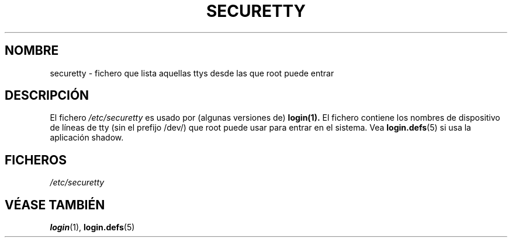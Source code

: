 .\" Copyright (c) 1993 Michael Haardt (michael@moria.de), Fri Apr  2 11:32:09 MET DST 1993
.\"
.\" This is free documentation; you can redistribute it and/or
.\" modify it under the terms of the GNU General Public License as
.\" published by the Free Software Foundation; either version 2 of
.\" the License, or (at your option) any later version.
.\"
.\" The GNU General Public License's references to "object code"
.\" and "executables" are to be interpreted as the output of any
.\" document formatting or typesetting system, including
.\" intermediate and printed output.
.\"
.\" This manual is distributed in the hope that it will be useful,
.\" but WITHOUT ANY WARRANTY; without even the implied warranty of
.\" MERCHANTABILITY or FITNESS FOR A PARTICULAR PURPOSE.  See the
.\" GNU General Public License for more details.
.\"
.\" You should have received a copy of the GNU General Public
.\" License along with this manual; if not, write to the Free
.\" Software Foundation, Inc., 59 Temple Place, Suite 330, Boston, MA 02111,
.\" USA.
.\" 
.\" Modified Sun Jul 25 11:06:27 1993 by Rik Faith (faith@cs.unc.edu)
.\" Translated Tue Jul 23 12:41:23 1996 by Diego Novillo (diego@cs.ualberta.ca)
.\" Translation revised on Mon May 11 16:21:39 CEST 1998 by Gerardo
.\" Aburruzaga García <gerardo.aburruzaga@uca.es>
.\" 
.TH SECURETTY 5 "29 Diciembre 1992" "Linux" "Manual del Programador de Linux"
.SH NOMBRE
securetty \- fichero que lista aquellas ttys desde las que root puede entrar
.SH DESCRIPCIÓN
El fichero
.I /etc/securetty 
es usado por (algunas versiones de)
.BR login(1).
El fichero contiene los nombres de dispositivo de líneas de tty (sin
el prefijo /dev/) que root puede 
usar para entrar en el sistema.
Vea
.BR login.defs (5)
si usa la aplicación shadow.
.SH FICHEROS
.I /etc/securetty
.SH "VÉASE TAMBIÉN"
.BR login (1),
.BR login.defs (5)
